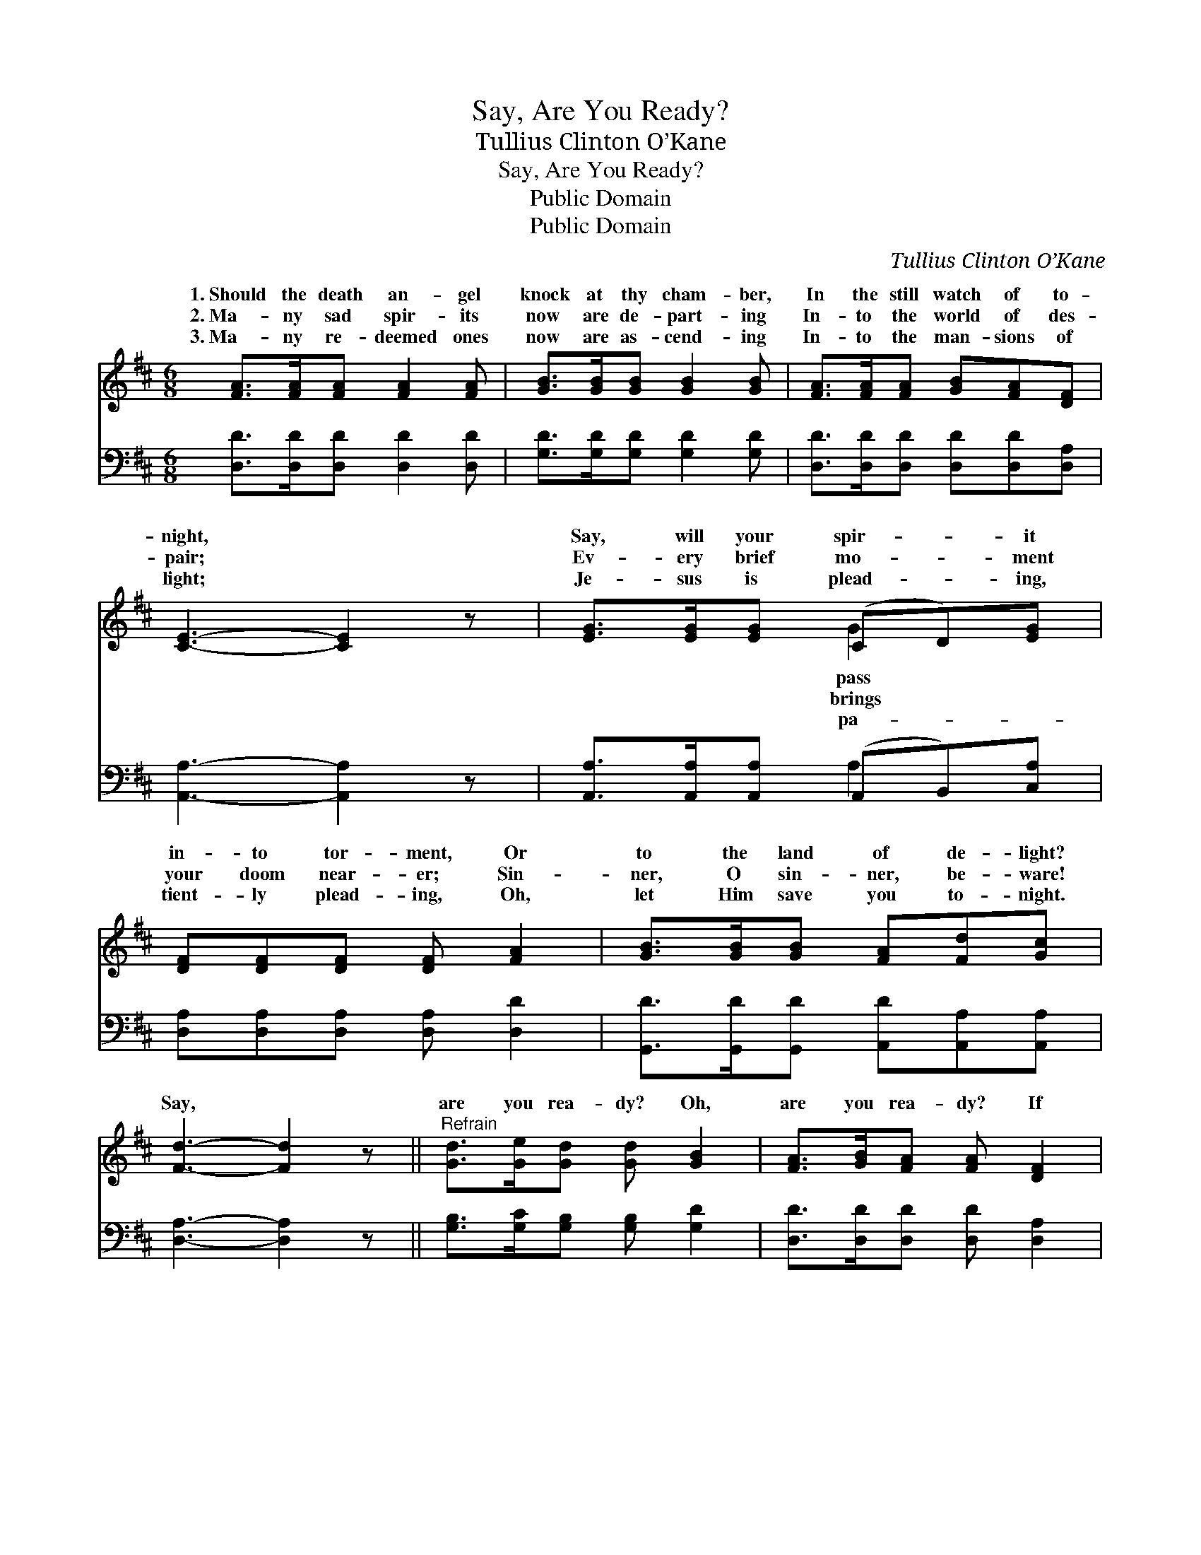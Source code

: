 X:1
T:Say, Are You Ready?
T:Tullius Clinton O’Kane
T:Say, Are You Ready?
T:Public Domain
T:Public Domain
C:Tullius Clinton O&#8217;Kane
Z:Public Domain
%%score ( 1 2 ) ( 3 4 )
L:1/8
M:6/8
K:D
V:1 treble 
V:2 treble 
V:3 bass 
V:4 bass 
V:1
 [FA]>[FA][FA] [FA]2 [FA] | [GB]>[GB][GB] [GB]2 [GB] | [FA]>[FA][FA] [GB][FA][DF] | %3
w: 1.~Should the death an- gel|knock at thy cham- ber,|In the still watch of to-|
w: 2.~Ma- ny sad spir- its|now are de- part- ing|In- to the world of des-|
w: 3.~Ma- ny re- deemed ones|now are as- cend- ing|In- to the man- sions of|
 [CE]3- [CE]2 z | [EG]>[EG][EG] (CD)[EG] | [DF][DF][DF] [DF] [FA]2 | [GB]>[GB][GB] [FA][Fd][Gc] | %7
w: night, *|Say, will your spir- * it|in- to tor- ment, Or|to the land of de- light?|
w: pair; *|Ev- ery brief mo- * ment|your doom near- er; Sin-|ner, O sin- ner, be- ware!|
w: light; *|Je- sus is plead- * ing,|tient- ly plead- ing, Oh,|let Him save you to- night.|
 [Fd]3- [Fd]2 z ||"^Refrain" [Gd]>[Ge][Gd] [Gd] [GB]2 | [FA]>[GB][FA] [FA] [DF]2 | %10
w: |||
w: Say, *|are you rea- dy? Oh,|are you rea- dy? If|
w: |||
 E[EA][Ac] [^Gd][Gc][GB] | (A2 E [EA]2) z | [FA]>[GB][FA] [FA] [DF]2 [DB]>[D^A][GB][GB] [Gd]2 | %13
w: |||
w: the death an- gel should call?|are * *|rea- dy? Oh, are you rea- dy? Mer- cy stands|
w: |||
 [Ec][GB][FA] [FA][GB][Ec] | [Fd]3- [Fd]2 |] %15
w: ||
w: wait- ing for all. * *||
w: ||
V:2
 x6 | x6 | x6 | x6 | x3 G2 x | x6 | x6 | x6 || x6 | x6 | E x5 | A3- x3 | x12 | x6 | x5 |] %15
w: ||||pass|||||||||||
w: ||||brings||||||Say,|you||||
w: ||||pa-|||||||||||
V:3
 [D,D]>[D,D][D,D] [D,D]2 [D,D] | [G,D]>[G,D][G,D] [G,D]2 [G,D] | %2
 [D,D]>[D,D][D,D] [D,D][D,D][D,A,] | [A,,A,]3- [A,,A,]2 z | [A,,A,]>[A,,A,][A,,A,] (A,,B,,)[C,A,] | %5
 [D,A,][D,A,][D,A,] [D,A,] [D,D]2 | [G,,D]>[G,,D][G,,D] [A,,D][A,,A,][A,,A,] | %7
 [D,A,]3- [D,A,]2 z || [G,B,]>[G,C][G,B,] [G,B,] [G,D]2 | [D,D]>[D,D][D,D] [D,D] [D,A,]2 | %10
 [E,C][E,C][E,E] [E,B,][E,E][E,D] | (A,,2 A,, [A,,C]2) z | %12
 [D,D]>[D,D][D,D] [D,D] [D,A,]2 [G,B,]>[G,C][G,D][G,D] [G,B,]2 | %13
 [A,,A,][A,,A,][A,,A,] [A,,A,][A,,A,][A,,A,] | [D,A,]3- [D,A,]2 |] %15
V:4
 x6 | x6 | x6 | x6 | x3 A,2 x | x6 | x6 | x6 || x6 | x6 | x6 | C3- x3 | x12 | x6 | x5 |] %15

